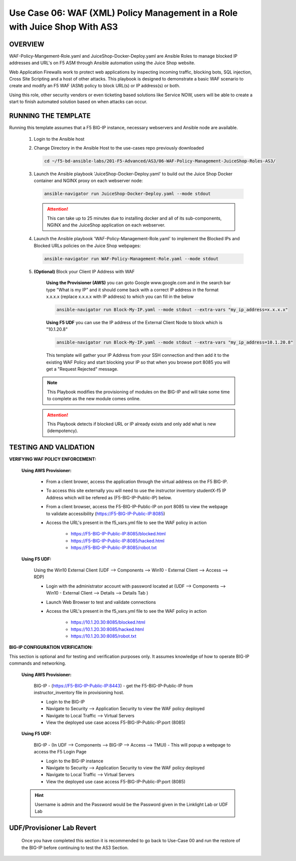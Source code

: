 Use Case 06: WAF (XML) Policy Management in a Role with Juice Shop With AS3
===========================================================================

OVERVIEW
--------

WAF-Policy-Mangement-Role.yaml and JuiceShop-Docker-Deploy.yaml are Ansible
Roles to manage blocked IP addresses and URL's on F5 ASM through Ansible
automation using the Juice Shop website. 

Web Application Firewalls work to protect web applications by inspecting
incoming traffic, blocking bots, SQL injection, Cross Site Scripting and a host
of other attacks. This playbook is designed to demonstrate a basic WAF scenario
to create and modify an F5 WAF (ASM) policy to block URL(s) or IP address(s) or
both. 

Using this role, other security vendors or even ticketing based solutions like
Service NOW, users will be able to create a start to finish automated solution
based on when attacks can occur.

RUNNING THE TEMPLATE
--------------------

Running this template assumes that a F5 BIG-IP instance, necessary webservers
and Ansible node are available. 

   1. Login to the Ansible host

   2. Change Directory in the Ansible Host to the use-cases repo previously
      downloaded

      .. code:: bash
      
         cd ~/f5-bd-ansible-labs/201-F5-Advanced/AS3/06-WAF-Policy-Management-JuiceShop-Roles-AS3/

   3. Launch the Ansible playbook 'JuiceShop-Docker-Deploy.yaml' to build out the
      Juice Shop Docker container and NGINX proxy on each webserver node:

      .. code:: bash

         ansible-navigator run JuiceShop-Docker-Deploy.yaml --mode stdout

      .. attention::

         This can take up to 25 minutes due to installing docker and all of its
         sub-components, NGINX and the JuiceShop application on each webserver.

   4. Launch the Ansible playbook 'WAF-Policy-Management-Role.yaml' to
      implement the Blocked IPs and Blocked URLs policies on the Juice Shop
      webpages:

      .. code:: bash

         ansible-navigator run WAF-Policy-Management-Role.yaml --mode stdout

   5. **(Optional)** Block your Client IP Address with WAF

         **Using the Provisioner (AWS)** you can goto Google www.google.com and in the search bar type "What is my IP" and it should come back with a correct IP address in the format x.x.x.x (replace x.x.x.x with IP address) to which you can fill in the below

         .. code:: bash

            ansible-navigator run Block-My-IP.yaml --mode stdout --extra-vars "my_ip_address=x.x.x.x"


         **Using F5 UDF** you can use the IP address of the External Client Node to block which is "10.1.20.8"

         .. code:: bash

            ansible-navigator run Block-My-IP.yaml --mode stdout --extra-vars "my_ip_address=10.1.20.8"

         This template will gather your IP Address from your SSH connection and then add it to the existing WAF Policy and start blocking your IP so that when you browse port 8085 you will get a "Request Rejected" message.

      .. note::

         This Playbook modifies the provisioning of modules on the BIG-IP and will take some time to complete as the new module comes online.

      .. attention::

         This Playbook detects if blocked URL or IP already exists and only add what is new (idempotency).

TESTING AND VALIDATION
----------------------

**VERIFYING WAF POLICY ENFORCEMENT:**

   **Using AWS Provisioner:**

      - From a client brower, access the application through the virtual address on the F5 BIG-IP.
      - To access this site externally you will need to use the instructor inventory studentX-f5 IP Address which will be refered as (F5-BIG-IP-Public-IP) below.
      - From a client browser, access the F5-BIG-IP-Public-IP on port 8085 to view the webpage to validate accessibility (https://F5-BIG-IP-Public-IP:8085)
      - Access the URL's present in the f5_vars.yml file to see the WAF policy in action 

         - https://F5-BIG-IP-Public-IP:8085/blocked.html
         - https://F5-BIG-IP-Public-IP:8085/hacked.html
         - https://F5-BIG-IP-Public-IP:8085/robot.txt 

   **Using F5 UDF:**

      Using the Win10 External Client (UDF --> Components --> Win10 - External Client --> Access --> RDP)

      - Login with the administrator account with password located at (UDF --> Components --> Win10 - External Client --> Details --> Details Tab )
      - Launch Web Browser to test and validate connections 
      - Access the URL's present in the f5_vars.yml file to see the WAF policy in action 

         - https://10.1.20.30:8085/blocked.html
         - https://10.1.20.30:8085/hacked.html
         - https://10.1.20.30:8085/robot.txt 


**BIG-IP CONFIGURATION VERIFICATION:**

This section is optional and for testing and verification purposes only. It assumes knowledge of how to operate BIG-IP commands and networking.

   **Using AWS Provisioner:**

      BIG-IP - (https://F5-BIG-IP-Public-IP:8443) - get the F5-BIG-IP-Public-IP from instructor_inventory file in provisioning host.

      - Login to the BIG-IP
      - Navigate to Security --> Application Security to view the WAF policy deployed
      - Navigate to Local Traffic --> Virtual Servers
      - View the deployed use case access F5-BIG-IP-Public-IP:port (8085)

   **Using F5 UDF:**

      BIG-IP - (In UDF --> Components --> BIG-IP --> Access --> TMUI)  - This will popup a webpage to access the F5 Login Page

      - Login to the BIG-IP instance
      - Navigate to Security --> Application Security to view the WAF policy deployed
      - Navigate to Local Traffic --> Virtual Servers
      - View the deployed use case access F5-BIG-IP-Public-IP:port (8085)

   .. hint::

      Username is admin and the Password would be the Password given in the Linklight Lab or UDF Lab


**UDF/Provisioner Lab Revert**
-------------------------------

   Once you have completed this section it is recommended to go back to Use-Case 00 and run the restore of the BIG-IP before continuing to test the AS3 Section.